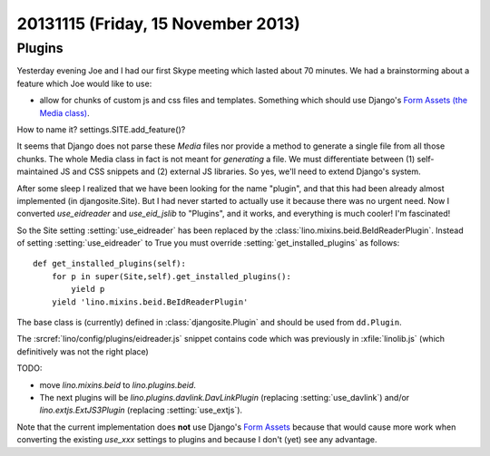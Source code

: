 ===================================
20131115 (Friday, 15 November 2013)
===================================

Plugins
-------

Yesterday evening Joe and I had our first Skype meeting which lasted 
about 70 minutes.
We had a brainstorming about a feature which Joe would like to use:

- allow for chunks of custom js and css files and templates. 
  Something which should use Django's `Form Assets (the Media class)
  <https://docs.djangoproject.com/en/dev/topics/forms/media/>`_.

How to name it? settings.SITE.add_feature()?

It seems that Django does not parse these `Media` files nor provide a
method to generate a single file from all those chunks. The whole Media
class in fact is not meant for *generating* a file. We must differentiate
between (1) self-maintained JS and CSS snippets and (2) 
external JS libraries.
So yes, we'll need to extend Django's system.

After some sleep I realized that we have been looking for the name
"plugin", and that this had been already almost implemented (in
djangosite.Site). But I had never started to actually use it because
there was no urgent need. Now I converted `use_eidreader` and
`use_eid_jslib` to "Plugins", and it works, and everything is much
cooler! I'm fascinated!

So the Site setting :setting:`use_eidreader` has been replaced 
by the :class:`lino.mixins.beid.BeIdReaderPlugin`.
Instead of setting :setting:`use_eidreader` to True you must
override :setting:`get_installed_plugins` as follows::

    def get_installed_plugins(self):
        for p in super(Site,self).get_installed_plugins():
            yield p
        yield 'lino.mixins.beid.BeIdReaderPlugin'


The base class is (currently) defined in :class:`djangosite.Plugin` 
and should be used from ``dd.Plugin``.
        
The :srcref:`lino/config/plugins/eidreader.js` snippet contains code 
which was previously in :xfile:`linolib.js` 
(which definitively was not the right place)


TODO: 

- move `lino.mixins.beid` to `lino.plugins.beid`.
- The next plugins will be `lino.plugins.davlink.DavLinkPlugin` 
  (replacing :setting:`use_davlink`)
  and/or `lino.extjs.ExtJS3Plugin` (replacing :setting:`use_extjs`).

Note that the current implementation does **not** use 
Django's `Form Assets 
<https://docs.djangoproject.com/en/dev/topics/forms/media/>`_
because that would cause more work when converting the 
existing `use_xxx` settings to plugins
and because I don't (yet) see any advantage.
